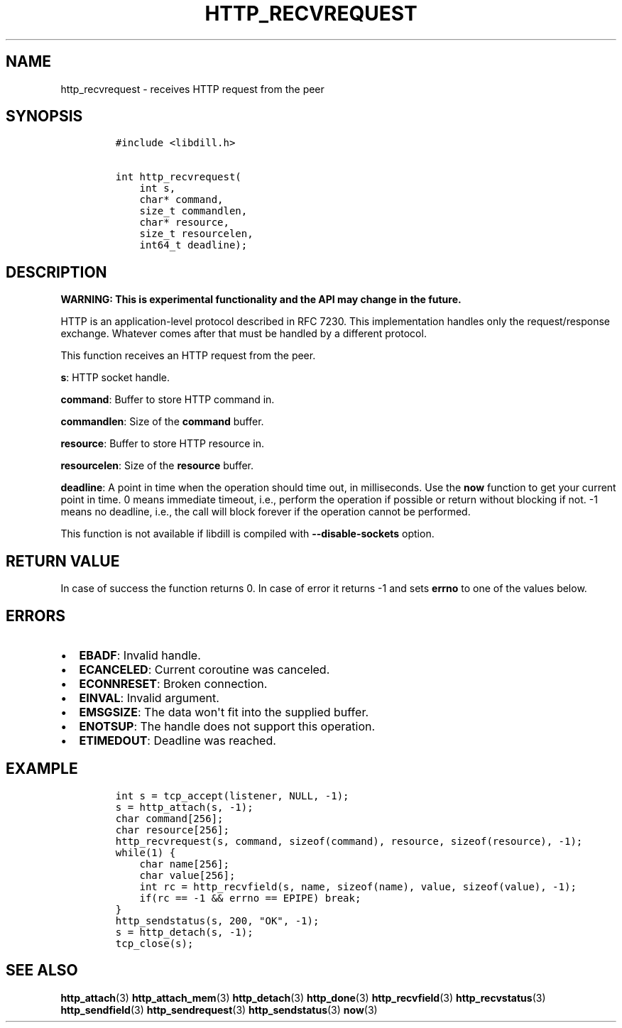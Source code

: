 .\" Automatically generated by Pandoc 1.19.2.1
.\"
.TH "HTTP_RECVREQUEST" "3" "" "libdill" "libdill Library Functions"
.hy
.SH NAME
.PP
http_recvrequest \- receives HTTP request from the peer
.SH SYNOPSIS
.IP
.nf
\f[C]
#include\ <libdill.h>

int\ http_recvrequest(
\ \ \ \ int\ s,
\ \ \ \ char*\ command,
\ \ \ \ size_t\ commandlen,
\ \ \ \ char*\ resource,
\ \ \ \ size_t\ resourcelen,
\ \ \ \ int64_t\ deadline);
\f[]
.fi
.SH DESCRIPTION
.PP
\f[B]WARNING: This is experimental functionality and the API may change
in the future.\f[]
.PP
HTTP is an application\-level protocol described in RFC 7230.
This implementation handles only the request/response exchange.
Whatever comes after that must be handled by a different protocol.
.PP
This function receives an HTTP request from the peer.
.PP
\f[B]s\f[]: HTTP socket handle.
.PP
\f[B]command\f[]: Buffer to store HTTP command in.
.PP
\f[B]commandlen\f[]: Size of the \f[B]command\f[] buffer.
.PP
\f[B]resource\f[]: Buffer to store HTTP resource in.
.PP
\f[B]resourcelen\f[]: Size of the \f[B]resource\f[] buffer.
.PP
\f[B]deadline\f[]: A point in time when the operation should time out,
in milliseconds.
Use the \f[B]now\f[] function to get your current point in time.
0 means immediate timeout, i.e., perform the operation if possible or
return without blocking if not.
\-1 means no deadline, i.e., the call will block forever if the
operation cannot be performed.
.PP
This function is not available if libdill is compiled with
\f[B]\-\-disable\-sockets\f[] option.
.SH RETURN VALUE
.PP
In case of success the function returns 0.
In case of error it returns \-1 and sets \f[B]errno\f[] to one of the
values below.
.SH ERRORS
.IP \[bu] 2
\f[B]EBADF\f[]: Invalid handle.
.IP \[bu] 2
\f[B]ECANCELED\f[]: Current coroutine was canceled.
.IP \[bu] 2
\f[B]ECONNRESET\f[]: Broken connection.
.IP \[bu] 2
\f[B]EINVAL\f[]: Invalid argument.
.IP \[bu] 2
\f[B]EMSGSIZE\f[]: The data won\[aq]t fit into the supplied buffer.
.IP \[bu] 2
\f[B]ENOTSUP\f[]: The handle does not support this operation.
.IP \[bu] 2
\f[B]ETIMEDOUT\f[]: Deadline was reached.
.SH EXAMPLE
.IP
.nf
\f[C]
int\ s\ =\ tcp_accept(listener,\ NULL,\ \-1);
s\ =\ http_attach(s,\ \-1);
char\ command[256];
char\ resource[256];
http_recvrequest(s,\ command,\ sizeof(command),\ resource,\ sizeof(resource),\ \-1);
while(1)\ {
\ \ \ \ char\ name[256];
\ \ \ \ char\ value[256];
\ \ \ \ int\ rc\ =\ http_recvfield(s,\ name,\ sizeof(name),\ value,\ sizeof(value),\ \-1);
\ \ \ \ if(rc\ ==\ \-1\ &&\ errno\ ==\ EPIPE)\ break;
}
http_sendstatus(s,\ 200,\ "OK",\ \-1);
s\ =\ http_detach(s,\ \-1);
tcp_close(s);
\f[]
.fi
.SH SEE ALSO
.PP
\f[B]http_attach\f[](3) \f[B]http_attach_mem\f[](3)
\f[B]http_detach\f[](3) \f[B]http_done\f[](3) \f[B]http_recvfield\f[](3)
\f[B]http_recvstatus\f[](3) \f[B]http_sendfield\f[](3)
\f[B]http_sendrequest\f[](3) \f[B]http_sendstatus\f[](3) \f[B]now\f[](3)
